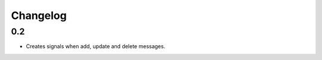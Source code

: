 =========
Changelog
=========


0.2
=======
* Creates signals when add, update and delete messages.
